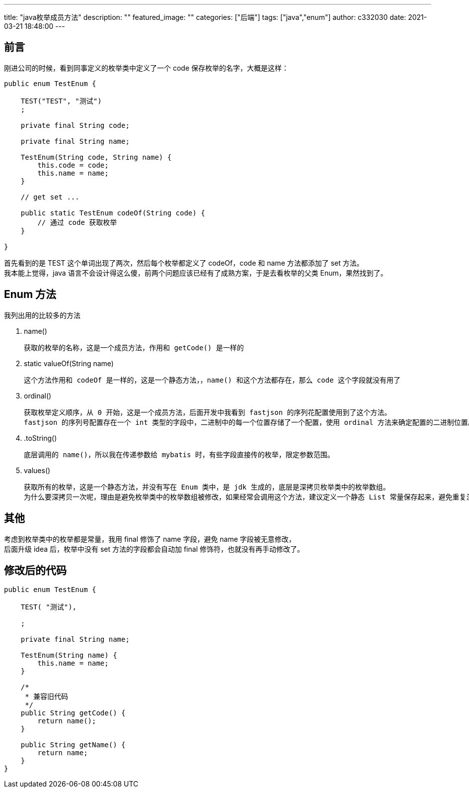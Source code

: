 ---
title: "java枚举成员方法"
description: ""
featured_image: ""
categories: ["后端"]
tags: ["java","enum"]
author: c332030
date: 2021-03-21 18:48:00
---

== 前言

刚进公司的时候，看到同事定义的枚举类中定义了一个 code 保存枚举的名字，大概是这样：

[source,java]
----
public enum TestEnum {

    TEST("TEST", "测试")
    ;

    private final String code;

    private final String name;

    TestEnum(String code, String name) {
        this.code = code;
        this.name = name;
    }

    // get set ...

    public static TestEnum codeOf(String code) {
        // 通过 code 获取枚举
    }

}
----

首先看到的是 TEST 这个单词出现了两次，然后每个枚举都定义了 codeOf，code 和 name 方法都添加了 set 方法。 +
我本能上觉得，java 语言不会设计得这么傻，前两个问题应该已经有了成熟方案，于是去看枚举的父类 Enum，果然找到了。

== Enum 方法

我列出用的比较多的方法

. name()

    获取的枚举的名称，这是一个成员方法，作用和 getCode() 是一样的

. static valueOf(String name)

    这个方法作用和 codeOf 是一样的，这是一个静态方法，，name() 和这个方法都存在，那么 code 这个字段就没有用了

. ordinal()

    获取枚举定义顺序，从 0 开始，这是一个成员方法，后面开发中我看到 fastjson 的序列花配置使用到了这个方法。
    fastjson 的序列号配置存在一个 int 类型的字段中，二进制中的每一个位置存储了一个配置，使用 ordinal 方法来确定配置的二进制位置。

. .toString()

    底层调用的 name()，所以我在传递参数给 mybatis 时，有些字段直接传的枚举，限定参数范围。

. values()

    获取所有的枚举，这是一个静态方法，并没有写在 Enum 类中，是 jdk 生成的，底层是深拷贝枚举类中的枚举数组。
    为什么要深拷贝一次呢，理由是避免枚举类中的枚举数组被修改，如果经常会调用这个方法，建议定义一个静态 List 常量保存起来，避免重复深拷贝。

== 其他

考虑到枚举类中的枚举都是常量，我用 final 修饰了 name 字段，避免 name 字段被无意修改， +
后面升级 idea 后，枚举中没有 set 方法的字段都会自动加 final 修饰符，也就没有再手动修改了。

== 修改后的代码

[source,java]
----
public enum TestEnum {

    TEST( "测试"),

    ;

    private final String name;

    TestEnum(String name) {
        this.name = name;
    }

    /*
     * 兼容旧代码
     */
    public String getCode() {
        return name();
    }

    public String getName() {
        return name;
    }
}

----
